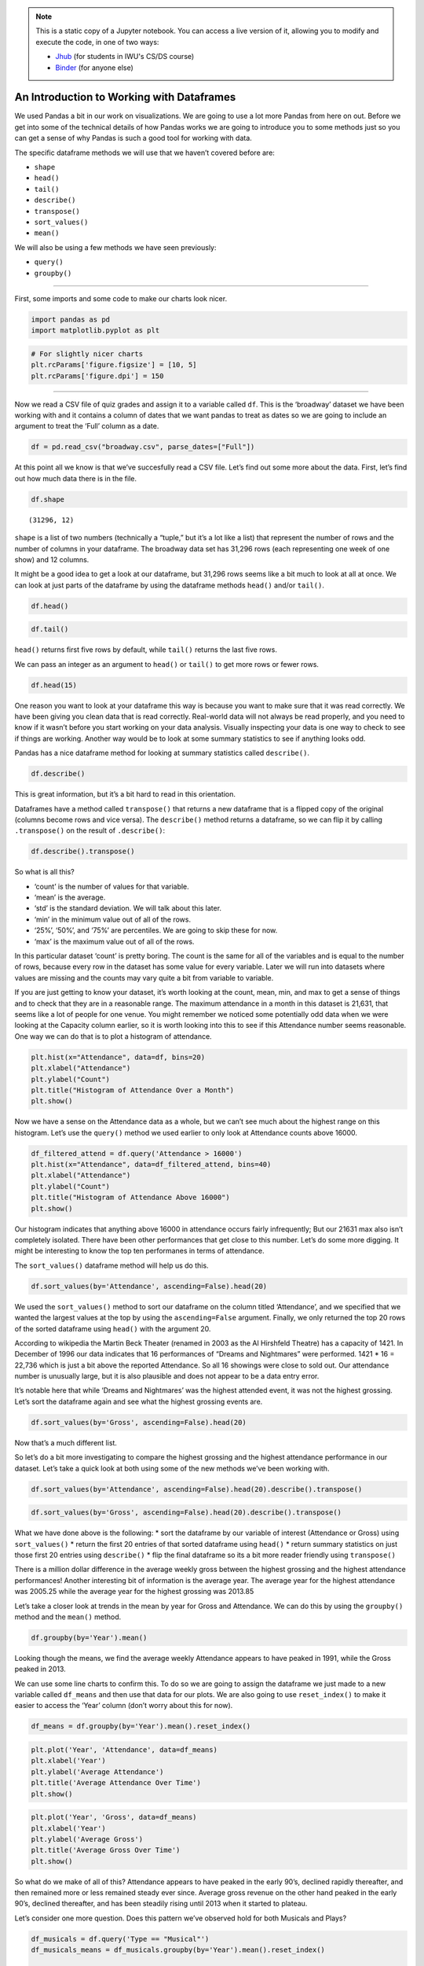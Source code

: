 .. index:: pandas, descriptive statistics, summary statistics
.. index:: dataframe;.shape, dataframe;.head(), dataframe;.tail(), dataframe;.describe(), dataframe;.transpose(), dataframe;.sort_values(), dataframe;.mean()

.. note::
   This is a static copy of a Jupyter notebook.  You can access a live
   version of it, allowing you to modify and execute the code, in one of two ways:
  
   - `Jhub
     <https://jhub.iwu.edu/hub/user-redirect/git-pull?repo=https%3A%2F%2Fgithub.com%2FCS-DS-125%2F125exercises-f18&branch=master&urlPath=lab/tree/125exercises-f18/ch07/pandas-descriptives.ipynb>`_
     (for students in IWU's CS/DS course)
   - `Binder
     <https://mybinder.org/v2/gh/CS-DS-125/125exercises-f18/master?filepath=ch07%2Fpandas-descriptives.ipynb>`_
     (for anyone else)

An Introduction to Working with Dataframes
==========================================

We used Pandas a bit in our work on visualizations. We are going to use
a lot more Pandas from here on out. Before we get into some of the
technical details of how Pandas works we are going to introduce you to
some methods just so you can get a sense of why Pandas is such a good
tool for working with data.

The specific dataframe methods we will use that we haven’t covered
before are:

-  ``shape``
-  ``head()``
-  ``tail()``
-  ``describe()``
-  ``transpose()``
-  ``sort_values()``
-  ``mean()``

We will also be using a few methods we have seen previously:

-  ``query()``
-  ``groupby()``

--------------

First, some imports and some code to make our charts look nicer.

.. code:: python

    import pandas as pd
    import matplotlib.pyplot as plt

.. code:: python

    # For slightly nicer charts
    plt.rcParams['figure.figsize'] = [10, 5]
    plt.rcParams['figure.dpi'] = 150

--------------

Now we read a CSV file of quiz grades and assign it to a variable called
``df``. This is the ‘broadway’ dataset we have been working with and it
contains a column of dates that we want pandas to treat as dates so we
are going to include an argument to treat the ‘Full’ column as a date.

.. code:: python

    df = pd.read_csv("broadway.csv", parse_dates=["Full"])

At this point all we know is that we’ve succesfully read a CSV file.
Let’s find out some more about the data. First, let’s find out how much
data there is in the file.

.. code:: python

    df.shape




.. parsed-literal::

    (31296, 12)



``shape`` is a list of two numbers (technically a “tuple,” but it’s a
lot like a list) that represent the number of rows and the number of
columns in your dataframe. The broadway data set has 31,296 rows (each
representing one week of one show) and 12 columns.

It might be a good idea to get a look at our dataframe, but 31,296 rows
seems like a bit much to look at all at once. We can look at just parts
of the dataframe by using the dataframe methods ``head()`` and/or
``tail()``.

.. code:: python

    df.head()




.. raw:: html

    <div>
    <style scoped>
        .dataframe tbody tr th:only-of-type {
            vertical-align: middle;
        }
    
        .dataframe tbody tr th {
            vertical-align: top;
        }
    
        .dataframe thead th {
            text-align: right;
        }
    </style>
    <table border="1" class="dataframe">
      <thead>
        <tr style="text-align: right;">
          <th></th>
          <th>Attendance</th>
          <th>Capacity</th>
          <th>Day</th>
          <th>Full</th>
          <th>Gross</th>
          <th>Gross Potential</th>
          <th>Month</th>
          <th>Name</th>
          <th>Performances</th>
          <th>Theatre</th>
          <th>Type</th>
          <th>Year</th>
        </tr>
      </thead>
      <tbody>
        <tr>
          <th>0</th>
          <td>5500</td>
          <td>88</td>
          <td>26</td>
          <td>1990-08-26</td>
          <td>134456</td>
          <td>0</td>
          <td>8</td>
          <td>Tru</td>
          <td>8</td>
          <td>Booth</td>
          <td>Play</td>
          <td>1990</td>
        </tr>
        <tr>
          <th>1</th>
          <td>1737</td>
          <td>100</td>
          <td>24</td>
          <td>1991-03-24</td>
          <td>100647</td>
          <td>0</td>
          <td>3</td>
          <td>Miss Saigon</td>
          <td>0</td>
          <td>Broadway</td>
          <td>Musical</td>
          <td>1991</td>
        </tr>
        <tr>
          <th>2</th>
          <td>12160</td>
          <td>100</td>
          <td>31</td>
          <td>1991-03-31</td>
          <td>634424</td>
          <td>0</td>
          <td>3</td>
          <td>Miss Saigon</td>
          <td>0</td>
          <td>Broadway</td>
          <td>Musical</td>
          <td>1991</td>
        </tr>
        <tr>
          <th>3</th>
          <td>13921</td>
          <td>100</td>
          <td>7</td>
          <td>1991-04-07</td>
          <td>713353</td>
          <td>0</td>
          <td>4</td>
          <td>Miss Saigon</td>
          <td>0</td>
          <td>Broadway</td>
          <td>Musical</td>
          <td>1991</td>
        </tr>
        <tr>
          <th>4</th>
          <td>10973</td>
          <td>90</td>
          <td>14</td>
          <td>1991-04-14</td>
          <td>573981</td>
          <td>0</td>
          <td>4</td>
          <td>Miss Saigon</td>
          <td>4</td>
          <td>Broadway</td>
          <td>Musical</td>
          <td>1991</td>
        </tr>
      </tbody>
    </table>
    </div>



.. code:: python

    df.tail()




.. raw:: html

    <div>
    <style scoped>
        .dataframe tbody tr th:only-of-type {
            vertical-align: middle;
        }
    
        .dataframe tbody tr th {
            vertical-align: top;
        }
    
        .dataframe thead th {
            text-align: right;
        }
    </style>
    <table border="1" class="dataframe">
      <thead>
        <tr style="text-align: right;">
          <th></th>
          <th>Attendance</th>
          <th>Capacity</th>
          <th>Day</th>
          <th>Full</th>
          <th>Gross</th>
          <th>Gross Potential</th>
          <th>Month</th>
          <th>Name</th>
          <th>Performances</th>
          <th>Theatre</th>
          <th>Type</th>
          <th>Year</th>
        </tr>
      </thead>
      <tbody>
        <tr>
          <th>31291</th>
          <td>7234</td>
          <td>87</td>
          <td>14</td>
          <td>2016-08-14</td>
          <td>603770</td>
          <td>62</td>
          <td>8</td>
          <td>The Humans</td>
          <td>8</td>
          <td>Schoenfeld</td>
          <td>Play</td>
          <td>2016</td>
        </tr>
        <tr>
          <th>31292</th>
          <td>13485</td>
          <td>99</td>
          <td>14</td>
          <td>2016-08-14</td>
          <td>2233894</td>
          <td>97</td>
          <td>8</td>
          <td>The Lion King</td>
          <td>8</td>
          <td>Minskoff</td>
          <td>Musical</td>
          <td>2016</td>
        </tr>
        <tr>
          <th>31293</th>
          <td>10966</td>
          <td>85</td>
          <td>14</td>
          <td>2016-08-14</td>
          <td>999632</td>
          <td>66</td>
          <td>8</td>
          <td>The Phantom Of The Opera</td>
          <td>8</td>
          <td>Majestic</td>
          <td>Musical</td>
          <td>2016</td>
        </tr>
        <tr>
          <th>31294</th>
          <td>8058</td>
          <td>96</td>
          <td>14</td>
          <td>2016-08-14</td>
          <td>990128</td>
          <td>97</td>
          <td>8</td>
          <td>Waitress</td>
          <td>8</td>
          <td>Brooks Atkinson</td>
          <td>Musical</td>
          <td>2016</td>
        </tr>
        <tr>
          <th>31295</th>
          <td>13804</td>
          <td>95</td>
          <td>14</td>
          <td>2016-08-14</td>
          <td>1779664</td>
          <td>100</td>
          <td>8</td>
          <td>Wicked</td>
          <td>8</td>
          <td>Gershwin</td>
          <td>Musical</td>
          <td>2016</td>
        </tr>
      </tbody>
    </table>
    </div>



``head()`` returns first five rows by default, while ``tail()`` returns
the last five rows.

We can pass an integer as an argument to ``head()`` or ``tail()`` to get
more rows or fewer rows.

.. code:: python

    df.head(15)




.. raw:: html

    <div>
    <style scoped>
        .dataframe tbody tr th:only-of-type {
            vertical-align: middle;
        }
    
        .dataframe tbody tr th {
            vertical-align: top;
        }
    
        .dataframe thead th {
            text-align: right;
        }
    </style>
    <table border="1" class="dataframe">
      <thead>
        <tr style="text-align: right;">
          <th></th>
          <th>Attendance</th>
          <th>Capacity</th>
          <th>Day</th>
          <th>Full</th>
          <th>Gross</th>
          <th>Gross Potential</th>
          <th>Month</th>
          <th>Name</th>
          <th>Performances</th>
          <th>Theatre</th>
          <th>Type</th>
          <th>Year</th>
        </tr>
      </thead>
      <tbody>
        <tr>
          <th>0</th>
          <td>5500</td>
          <td>88</td>
          <td>26</td>
          <td>1990-08-26</td>
          <td>134456</td>
          <td>0</td>
          <td>8</td>
          <td>Tru</td>
          <td>8</td>
          <td>Booth</td>
          <td>Play</td>
          <td>1990</td>
        </tr>
        <tr>
          <th>1</th>
          <td>1737</td>
          <td>100</td>
          <td>24</td>
          <td>1991-03-24</td>
          <td>100647</td>
          <td>0</td>
          <td>3</td>
          <td>Miss Saigon</td>
          <td>0</td>
          <td>Broadway</td>
          <td>Musical</td>
          <td>1991</td>
        </tr>
        <tr>
          <th>2</th>
          <td>12160</td>
          <td>100</td>
          <td>31</td>
          <td>1991-03-31</td>
          <td>634424</td>
          <td>0</td>
          <td>3</td>
          <td>Miss Saigon</td>
          <td>0</td>
          <td>Broadway</td>
          <td>Musical</td>
          <td>1991</td>
        </tr>
        <tr>
          <th>3</th>
          <td>13921</td>
          <td>100</td>
          <td>7</td>
          <td>1991-04-07</td>
          <td>713353</td>
          <td>0</td>
          <td>4</td>
          <td>Miss Saigon</td>
          <td>0</td>
          <td>Broadway</td>
          <td>Musical</td>
          <td>1991</td>
        </tr>
        <tr>
          <th>4</th>
          <td>10973</td>
          <td>90</td>
          <td>14</td>
          <td>1991-04-14</td>
          <td>573981</td>
          <td>0</td>
          <td>4</td>
          <td>Miss Saigon</td>
          <td>4</td>
          <td>Broadway</td>
          <td>Musical</td>
          <td>1991</td>
        </tr>
        <tr>
          <th>5</th>
          <td>14076</td>
          <td>101</td>
          <td>21</td>
          <td>1991-04-21</td>
          <td>706793</td>
          <td>0</td>
          <td>4</td>
          <td>Miss Saigon</td>
          <td>8</td>
          <td>Broadway</td>
          <td>Musical</td>
          <td>1991</td>
        </tr>
        <tr>
          <th>6</th>
          <td>14065</td>
          <td>101</td>
          <td>28</td>
          <td>1991-04-28</td>
          <td>714968</td>
          <td>0</td>
          <td>4</td>
          <td>Miss Saigon</td>
          <td>8</td>
          <td>Broadway</td>
          <td>Musical</td>
          <td>1991</td>
        </tr>
        <tr>
          <th>7</th>
          <td>14064</td>
          <td>101</td>
          <td>5</td>
          <td>1991-05-05</td>
          <td>730765</td>
          <td>0</td>
          <td>5</td>
          <td>Miss Saigon</td>
          <td>8</td>
          <td>Broadway</td>
          <td>Musical</td>
          <td>1991</td>
        </tr>
        <tr>
          <th>8</th>
          <td>13896</td>
          <td>100</td>
          <td>12</td>
          <td>1991-05-12</td>
          <td>766713</td>
          <td>0</td>
          <td>5</td>
          <td>Miss Saigon</td>
          <td>8</td>
          <td>Broadway</td>
          <td>Musical</td>
          <td>1991</td>
        </tr>
        <tr>
          <th>9</th>
          <td>13738</td>
          <td>99</td>
          <td>19</td>
          <td>1991-05-19</td>
          <td>763332</td>
          <td>0</td>
          <td>5</td>
          <td>Miss Saigon</td>
          <td>8</td>
          <td>Broadway</td>
          <td>Musical</td>
          <td>1991</td>
        </tr>
        <tr>
          <th>10</th>
          <td>13897</td>
          <td>100</td>
          <td>26</td>
          <td>1991-05-26</td>
          <td>769137</td>
          <td>0</td>
          <td>5</td>
          <td>Miss Saigon</td>
          <td>8</td>
          <td>Broadway</td>
          <td>Musical</td>
          <td>1991</td>
        </tr>
        <tr>
          <th>11</th>
          <td>14016</td>
          <td>101</td>
          <td>2</td>
          <td>1991-06-02</td>
          <td>774412</td>
          <td>0</td>
          <td>6</td>
          <td>Miss Saigon</td>
          <td>8</td>
          <td>Broadway</td>
          <td>Musical</td>
          <td>1991</td>
        </tr>
        <tr>
          <th>12</th>
          <td>14088</td>
          <td>101</td>
          <td>9</td>
          <td>1991-06-09</td>
          <td>771767</td>
          <td>0</td>
          <td>6</td>
          <td>Miss Saigon</td>
          <td>8</td>
          <td>Broadway</td>
          <td>Musical</td>
          <td>1991</td>
        </tr>
        <tr>
          <th>13</th>
          <td>14088</td>
          <td>101</td>
          <td>16</td>
          <td>1991-06-16</td>
          <td>770819</td>
          <td>0</td>
          <td>6</td>
          <td>Miss Saigon</td>
          <td>8</td>
          <td>Broadway</td>
          <td>Musical</td>
          <td>1991</td>
        </tr>
        <tr>
          <th>14</th>
          <td>14088</td>
          <td>101</td>
          <td>23</td>
          <td>1991-06-23</td>
          <td>771192</td>
          <td>0</td>
          <td>6</td>
          <td>Miss Saigon</td>
          <td>8</td>
          <td>Broadway</td>
          <td>Musical</td>
          <td>1991</td>
        </tr>
      </tbody>
    </table>
    </div>



One reason you want to look at your dataframe this way is because you
want to make sure that it was read correctly. We have been giving you
clean data that is read correctly. Real-world data will not always be
read properly, and you need to know if it wasn’t before you start
working on your data analysis. Visually inspecting your data is one way
to check to see if things are working. Another way would be to look at
some summary statistics to see if anything looks odd.

Pandas has a nice dataframe method for looking at summary statistics
called ``describe()``.

.. code:: python

    df.describe()




.. raw:: html

    <div>
    <style scoped>
        .dataframe tbody tr th:only-of-type {
            vertical-align: middle;
        }
    
        .dataframe tbody tr th {
            vertical-align: top;
        }
    
        .dataframe thead th {
            text-align: right;
        }
    </style>
    <table border="1" class="dataframe">
      <thead>
        <tr style="text-align: right;">
          <th></th>
          <th>Attendance</th>
          <th>Capacity</th>
          <th>Day</th>
          <th>Gross</th>
          <th>Gross Potential</th>
          <th>Month</th>
          <th>Performances</th>
          <th>Year</th>
        </tr>
      </thead>
      <tbody>
        <tr>
          <th>count</th>
          <td>31296.000000</td>
          <td>31296.000000</td>
          <td>31296.000000</td>
          <td>3.129600e+04</td>
          <td>31296.000000</td>
          <td>31296.000000</td>
          <td>31296.000000</td>
          <td>31296.000000</td>
        </tr>
        <tr>
          <th>mean</th>
          <td>8010.523006</td>
          <td>80.738912</td>
          <td>15.720859</td>
          <td>5.960688e+05</td>
          <td>62.404045</td>
          <td>6.509043</td>
          <td>7.224821</td>
          <td>2005.875128</td>
        </tr>
        <tr>
          <th>std</th>
          <td>3189.873933</td>
          <td>18.842815</td>
          <td>8.817000</td>
          <td>3.809796e+05</td>
          <td>28.714589</td>
          <td>3.430321</td>
          <td>2.235376</td>
          <td>6.100118</td>
        </tr>
        <tr>
          <th>min</th>
          <td>24.000000</td>
          <td>10.000000</td>
          <td>1.000000</td>
          <td>1.037000e+03</td>
          <td>0.000000</td>
          <td>1.000000</td>
          <td>0.000000</td>
          <td>1990.000000</td>
        </tr>
        <tr>
          <th>25%</th>
          <td>5508.000000</td>
          <td>70.000000</td>
          <td>8.000000</td>
          <td>3.201085e+05</td>
          <td>45.000000</td>
          <td>4.000000</td>
          <td>8.000000</td>
          <td>2001.000000</td>
        </tr>
        <tr>
          <th>50%</th>
          <td>7801.500000</td>
          <td>83.000000</td>
          <td>16.000000</td>
          <td>5.145200e+05</td>
          <td>63.000000</td>
          <td>6.000000</td>
          <td>8.000000</td>
          <td>2006.000000</td>
        </tr>
        <tr>
          <th>75%</th>
          <td>10348.000000</td>
          <td>95.000000</td>
          <td>23.000000</td>
          <td>7.852690e+05</td>
          <td>82.000000</td>
          <td>10.000000</td>
          <td>8.000000</td>
          <td>2011.000000</td>
        </tr>
        <tr>
          <th>max</th>
          <td>21631.000000</td>
          <td>892.000000</td>
          <td>31.000000</td>
          <td>3.201333e+06</td>
          <td>226.000000</td>
          <td>12.000000</td>
          <td>16.000000</td>
          <td>2016.000000</td>
        </tr>
      </tbody>
    </table>
    </div>



This is great information, but it’s a bit hard to read in this
orientation.

Dataframes have a method called ``transpose()`` that returns a new
dataframe that is a flipped copy of the original (columns become rows
and vice versa). The ``describe()`` method returns a dataframe, so we
can flip it by calling ``.transpose()`` on the result of
``.describe()``:

.. code:: python

    df.describe().transpose()




.. raw:: html

    <div>
    <style scoped>
        .dataframe tbody tr th:only-of-type {
            vertical-align: middle;
        }
    
        .dataframe tbody tr th {
            vertical-align: top;
        }
    
        .dataframe thead th {
            text-align: right;
        }
    </style>
    <table border="1" class="dataframe">
      <thead>
        <tr style="text-align: right;">
          <th></th>
          <th>count</th>
          <th>mean</th>
          <th>std</th>
          <th>min</th>
          <th>25%</th>
          <th>50%</th>
          <th>75%</th>
          <th>max</th>
        </tr>
      </thead>
      <tbody>
        <tr>
          <th>Attendance</th>
          <td>31296.0</td>
          <td>8010.523006</td>
          <td>3189.873933</td>
          <td>24.0</td>
          <td>5508.0</td>
          <td>7801.5</td>
          <td>10348.0</td>
          <td>21631.0</td>
        </tr>
        <tr>
          <th>Capacity</th>
          <td>31296.0</td>
          <td>80.738912</td>
          <td>18.842815</td>
          <td>10.0</td>
          <td>70.0</td>
          <td>83.0</td>
          <td>95.0</td>
          <td>892.0</td>
        </tr>
        <tr>
          <th>Day</th>
          <td>31296.0</td>
          <td>15.720859</td>
          <td>8.817000</td>
          <td>1.0</td>
          <td>8.0</td>
          <td>16.0</td>
          <td>23.0</td>
          <td>31.0</td>
        </tr>
        <tr>
          <th>Gross</th>
          <td>31296.0</td>
          <td>596068.813682</td>
          <td>380979.640655</td>
          <td>1037.0</td>
          <td>320108.5</td>
          <td>514520.0</td>
          <td>785269.0</td>
          <td>3201333.0</td>
        </tr>
        <tr>
          <th>Gross Potential</th>
          <td>31296.0</td>
          <td>62.404045</td>
          <td>28.714589</td>
          <td>0.0</td>
          <td>45.0</td>
          <td>63.0</td>
          <td>82.0</td>
          <td>226.0</td>
        </tr>
        <tr>
          <th>Month</th>
          <td>31296.0</td>
          <td>6.509043</td>
          <td>3.430321</td>
          <td>1.0</td>
          <td>4.0</td>
          <td>6.0</td>
          <td>10.0</td>
          <td>12.0</td>
        </tr>
        <tr>
          <th>Performances</th>
          <td>31296.0</td>
          <td>7.224821</td>
          <td>2.235376</td>
          <td>0.0</td>
          <td>8.0</td>
          <td>8.0</td>
          <td>8.0</td>
          <td>16.0</td>
        </tr>
        <tr>
          <th>Year</th>
          <td>31296.0</td>
          <td>2005.875128</td>
          <td>6.100118</td>
          <td>1990.0</td>
          <td>2001.0</td>
          <td>2006.0</td>
          <td>2011.0</td>
          <td>2016.0</td>
        </tr>
      </tbody>
    </table>
    </div>



So what is all this?

-  ‘count’ is the number of values for that variable.
-  ‘mean’ is the average.
-  ‘std’ is the standard deviation. We will talk about this later.
-  ‘min’ in the minimum value out of all of the rows.
-  ‘25%’, ‘50%’, and ‘75%’ are percentiles. We are going to skip these
   for now.
-  ‘max’ is the maximum value out of all of the rows.

In this particular dataset ‘count’ is pretty boring. The count is the
same for all of the variables and is equal to the number of rows,
because every row in the dataset has some value for every variable.
Later we will run into datasets where values are missing and the counts
may vary quite a bit from variable to variable.

If you are just getting to know your dataset, it’s worth looking at the
count, mean, min, and max to get a sense of things and to check that
they are in a reasonable range. The maximum attendance in a month in
this dataset is 21,631, that seems like a lot of people for one venue.
You might remember we noticed some potentially odd data when we were
looking at the Capacity column earlier, so it is worth looking into this
to see if this Attendance number seems reasonable. One way we can do
that is to plot a histogram of attendance.

.. code:: python

    plt.hist(x="Attendance", data=df, bins=20)
    plt.xlabel("Attendance")
    plt.ylabel("Count")
    plt.title("Histogram of Attendance Over a Month")
    plt.show()



.. image:: figs_pandas-descriptives/output_19_0.svg


Now we have a sense on the Attendance data as a whole, but we can’t see
much about the highest range on this histogram. Let’s use the
``query()`` method we used earlier to only look at Attendance counts
above 16000.

.. code:: python

    df_filtered_attend = df.query('Attendance > 16000')
    plt.hist(x="Attendance", data=df_filtered_attend, bins=40)
    plt.xlabel("Attendance")
    plt.ylabel("Count")
    plt.title("Histogram of Attendance Above 16000")
    plt.show()



.. image:: figs_pandas-descriptives/output_21_0.svg


Our histogram indicates that anything above 16000 in attendance occurs
fairly infrequently; But our 21631 max also isn’t completely isolated.
There have been other performances that get close to this number. Let’s
do some more digging. It might be interesting to know the top ten
performanes in terms of attendance.

The ``sort_values()`` dataframe method will help us do this.

.. code:: python

    df.sort_values(by='Attendance', ascending=False).head(20)




.. raw:: html

    <div>
    <style scoped>
        .dataframe tbody tr th:only-of-type {
            vertical-align: middle;
        }
    
        .dataframe tbody tr th {
            vertical-align: top;
        }
    
        .dataframe thead th {
            text-align: right;
        }
    </style>
    <table border="1" class="dataframe">
      <thead>
        <tr style="text-align: right;">
          <th></th>
          <th>Attendance</th>
          <th>Capacity</th>
          <th>Day</th>
          <th>Full</th>
          <th>Gross</th>
          <th>Gross Potential</th>
          <th>Month</th>
          <th>Name</th>
          <th>Performances</th>
          <th>Theatre</th>
          <th>Type</th>
          <th>Year</th>
        </tr>
      </thead>
      <tbody>
        <tr>
          <th>1711</th>
          <td>21631</td>
          <td>100</td>
          <td>29</td>
          <td>1996-12-29</td>
          <td>1315753</td>
          <td>0</td>
          <td>12</td>
          <td>Dreams And Nightmares</td>
          <td>16</td>
          <td>Martin Beck</td>
          <td>Special</td>
          <td>1996</td>
        </tr>
        <tr>
          <th>16336</th>
          <td>21144</td>
          <td>96</td>
          <td>24</td>
          <td>2006-12-24</td>
          <td>1681661</td>
          <td>94</td>
          <td>12</td>
          <td>Dr. Seuss' How The Grinch Stole Christmas!</td>
          <td>12</td>
          <td>Hilton Theatre</td>
          <td>Musical</td>
          <td>2006</td>
        </tr>
        <tr>
          <th>16304</th>
          <td>21133</td>
          <td>96</td>
          <td>17</td>
          <td>2006-12-17</td>
          <td>1699470</td>
          <td>100</td>
          <td>12</td>
          <td>Dr. Seuss' How The Grinch Stole Christmas!</td>
          <td>12</td>
          <td>Hilton Theatre</td>
          <td>Musical</td>
          <td>2006</td>
        </tr>
        <tr>
          <th>16272</th>
          <td>20954</td>
          <td>95</td>
          <td>10</td>
          <td>2006-12-10</td>
          <td>1567295</td>
          <td>91</td>
          <td>12</td>
          <td>Dr. Seuss' How The Grinch Stole Christmas!</td>
          <td>12</td>
          <td>Hilton Theatre</td>
          <td>Musical</td>
          <td>2006</td>
        </tr>
        <tr>
          <th>17817</th>
          <td>20425</td>
          <td>80</td>
          <td>16</td>
          <td>2007-12-16</td>
          <td>1572719</td>
          <td>72</td>
          <td>12</td>
          <td>Dr. Seuss' How The Grinch Stole Christmas! 07</td>
          <td>15</td>
          <td>St. James</td>
          <td>Musical</td>
          <td>2007</td>
        </tr>
        <tr>
          <th>1601</th>
          <td>20391</td>
          <td>95</td>
          <td>1</td>
          <td>1996-12-01</td>
          <td>1250775</td>
          <td>0</td>
          <td>12</td>
          <td>Dreams And Nightmares</td>
          <td>0</td>
          <td>Martin Beck</td>
          <td>Special</td>
          <td>1996</td>
        </tr>
        <tr>
          <th>1684</th>
          <td>20177</td>
          <td>100</td>
          <td>22</td>
          <td>1996-12-22</td>
          <td>1230342</td>
          <td>0</td>
          <td>12</td>
          <td>Dreams And Nightmares</td>
          <td>15</td>
          <td>Martin Beck</td>
          <td>Special</td>
          <td>1996</td>
        </tr>
        <tr>
          <th>1657</th>
          <td>20034</td>
          <td>99</td>
          <td>15</td>
          <td>1996-12-15</td>
          <td>1213791</td>
          <td>0</td>
          <td>12</td>
          <td>Dreams And Nightmares</td>
          <td>15</td>
          <td>Martin Beck</td>
          <td>Special</td>
          <td>1996</td>
        </tr>
        <tr>
          <th>16366</th>
          <td>20019</td>
          <td>91</td>
          <td>31</td>
          <td>2006-12-31</td>
          <td>1708885</td>
          <td>90</td>
          <td>12</td>
          <td>Dr. Seuss' How The Grinch Stole Christmas!</td>
          <td>12</td>
          <td>Hilton Theatre</td>
          <td>Musical</td>
          <td>2006</td>
        </tr>
        <tr>
          <th>17851</th>
          <td>19982</td>
          <td>78</td>
          <td>23</td>
          <td>2007-12-23</td>
          <td>1645221</td>
          <td>75</td>
          <td>12</td>
          <td>Dr. Seuss' How The Grinch Stole Christmas! 07</td>
          <td>15</td>
          <td>St. James</td>
          <td>Musical</td>
          <td>2007</td>
        </tr>
        <tr>
          <th>17782</th>
          <td>19911</td>
          <td>83</td>
          <td>9</td>
          <td>2007-12-09</td>
          <td>1376658</td>
          <td>72</td>
          <td>12</td>
          <td>Dr. Seuss' How The Grinch Stole Christmas! 07</td>
          <td>14</td>
          <td>St. James</td>
          <td>Musical</td>
          <td>2007</td>
        </tr>
        <tr>
          <th>16240</th>
          <td>19430</td>
          <td>89</td>
          <td>3</td>
          <td>2006-12-03</td>
          <td>1411528</td>
          <td>81</td>
          <td>12</td>
          <td>Dr. Seuss' How The Grinch Stole Christmas!</td>
          <td>12</td>
          <td>Hilton Theatre</td>
          <td>Musical</td>
          <td>2006</td>
        </tr>
        <tr>
          <th>16207</th>
          <td>19204</td>
          <td>87</td>
          <td>26</td>
          <td>2006-11-26</td>
          <td>1578149</td>
          <td>85</td>
          <td>11</td>
          <td>Dr. Seuss' How The Grinch Stole Christmas!</td>
          <td>12</td>
          <td>Hilton Theatre</td>
          <td>Musical</td>
          <td>2006</td>
        </tr>
        <tr>
          <th>28654</th>
          <td>18683</td>
          <td>97</td>
          <td>4</td>
          <td>2015-01-04</td>
          <td>2217405</td>
          <td>91</td>
          <td>1</td>
          <td>The Illusionists - Witness The Impossible</td>
          <td>12</td>
          <td>Marquis</td>
          <td>Special</td>
          <td>2015</td>
        </tr>
        <tr>
          <th>1629</th>
          <td>17984</td>
          <td>95</td>
          <td>8</td>
          <td>1996-12-08</td>
          <td>1023030</td>
          <td>0</td>
          <td>12</td>
          <td>Dreams And Nightmares</td>
          <td>9</td>
          <td>Martin Beck</td>
          <td>Special</td>
          <td>1996</td>
        </tr>
        <tr>
          <th>17748</th>
          <td>17802</td>
          <td>80</td>
          <td>2</td>
          <td>2007-12-02</td>
          <td>1218880</td>
          <td>69</td>
          <td>12</td>
          <td>Dr. Seuss' How The Grinch Stole Christmas! 07</td>
          <td>13</td>
          <td>St. James</td>
          <td>Musical</td>
          <td>2007</td>
        </tr>
        <tr>
          <th>24057</th>
          <td>17375</td>
          <td>100</td>
          <td>1</td>
          <td>2012-01-01</td>
          <td>2941794</td>
          <td>133</td>
          <td>1</td>
          <td>Spider-Man Turn Off The Dark</td>
          <td>9</td>
          <td>Foxwoods</td>
          <td>Musical</td>
          <td>2012</td>
        </tr>
        <tr>
          <th>26997</th>
          <td>17352</td>
          <td>100</td>
          <td>29</td>
          <td>2013-12-29</td>
          <td>3201333</td>
          <td>121</td>
          <td>12</td>
          <td>Wicked</td>
          <td>9</td>
          <td>Gershwin</td>
          <td>Musical</td>
          <td>2013</td>
        </tr>
        <tr>
          <th>27473</th>
          <td>17352</td>
          <td>100</td>
          <td>20</td>
          <td>2014-04-20</td>
          <td>2769554</td>
          <td>146</td>
          <td>4</td>
          <td>Wicked</td>
          <td>9</td>
          <td>Gershwin</td>
          <td>Musical</td>
          <td>2014</td>
        </tr>
        <tr>
          <th>17885</th>
          <td>17310</td>
          <td>68</td>
          <td>30</td>
          <td>2007-12-30</td>
          <td>1465680</td>
          <td>63</td>
          <td>12</td>
          <td>Dr. Seuss' How The Grinch Stole Christmas! 07</td>
          <td>15</td>
          <td>St. James</td>
          <td>Musical</td>
          <td>2007</td>
        </tr>
      </tbody>
    </table>
    </div>



We used the ``sort_values()`` method to sort our dataframe on the column
titled ‘Attendance’, and we specified that we wanted the largest values
at the top by using the ``ascending=False`` argument. Finally, we only
returned the top 20 rows of the sorted dataframe using ``head()`` with
the argument 20.

According to wikipedia the Martin Beck Theater (renamed in 2003 as the
Al Hirshfeld Theatre) has a capacity of 1421. In December of 1996 our
data indicates that 16 performances of “Dreams and Nightmares” were
performed. 1421 \* 16 = 22,736 which is just a bit above the reported
Attendance. So all 16 showings were close to sold out. Our attendance
number is unusually large, but it is also plausible and does not appear
to be a data entry error.

It’s notable here that while ‘Dreams and Nightmares’ was the highest
attended event, it was not the highest grossing. Let’s sort the
dataframe again and see what the highest grossing events are.

.. code:: python

    df.sort_values(by='Gross', ascending=False).head(20)




.. raw:: html

    <div>
    <style scoped>
        .dataframe tbody tr th:only-of-type {
            vertical-align: middle;
        }
    
        .dataframe tbody tr th {
            vertical-align: top;
        }
    
        .dataframe thead th {
            text-align: right;
        }
    </style>
    <table border="1" class="dataframe">
      <thead>
        <tr style="text-align: right;">
          <th></th>
          <th>Attendance</th>
          <th>Capacity</th>
          <th>Day</th>
          <th>Full</th>
          <th>Gross</th>
          <th>Gross Potential</th>
          <th>Month</th>
          <th>Name</th>
          <th>Performances</th>
          <th>Theatre</th>
          <th>Type</th>
          <th>Year</th>
        </tr>
      </thead>
      <tbody>
        <tr>
          <th>26997</th>
          <td>17352</td>
          <td>100</td>
          <td>29</td>
          <td>2013-12-29</td>
          <td>3201333</td>
          <td>121</td>
          <td>12</td>
          <td>Wicked</td>
          <td>9</td>
          <td>Gershwin</td>
          <td>Musical</td>
          <td>2013</td>
        </tr>
        <tr>
          <th>25603</th>
          <td>16281</td>
          <td>100</td>
          <td>30</td>
          <td>2012-12-30</td>
          <td>2947172</td>
          <td>156</td>
          <td>12</td>
          <td>Wicked</td>
          <td>9</td>
          <td>Gershwin</td>
          <td>Musical</td>
          <td>2012</td>
        </tr>
        <tr>
          <th>24057</th>
          <td>17375</td>
          <td>100</td>
          <td>1</td>
          <td>2012-01-01</td>
          <td>2941794</td>
          <td>133</td>
          <td>1</td>
          <td>Spider-Man Turn Off The Dark</td>
          <td>9</td>
          <td>Foxwoods</td>
          <td>Musical</td>
          <td>2012</td>
        </tr>
        <tr>
          <th>30261</th>
          <td>17119</td>
          <td>99</td>
          <td>3</td>
          <td>2016-01-03</td>
          <td>2940096</td>
          <td>147</td>
          <td>1</td>
          <td>Wicked</td>
          <td>9</td>
          <td>Gershwin</td>
          <td>Musical</td>
          <td>2016</td>
        </tr>
        <tr>
          <th>28626</th>
          <td>16257</td>
          <td>100</td>
          <td>28</td>
          <td>2014-12-28</td>
          <td>2903309</td>
          <td>154</td>
          <td>12</td>
          <td>Wicked</td>
          <td>9</td>
          <td>Gershwin</td>
          <td>Musical</td>
          <td>2014</td>
        </tr>
        <tr>
          <th>28621</th>
          <td>15306</td>
          <td>100</td>
          <td>28</td>
          <td>2014-12-28</td>
          <td>2885371</td>
          <td>107</td>
          <td>12</td>
          <td>The Lion King</td>
          <td>9</td>
          <td>Minskoff</td>
          <td>Musical</td>
          <td>2014</td>
        </tr>
        <tr>
          <th>30258</th>
          <td>15198</td>
          <td>100</td>
          <td>3</td>
          <td>2016-01-03</td>
          <td>2878505</td>
          <td>106</td>
          <td>1</td>
          <td>The Lion King</td>
          <td>9</td>
          <td>Minskoff</td>
          <td>Musical</td>
          <td>2016</td>
        </tr>
        <tr>
          <th>26994</th>
          <td>15307</td>
          <td>100</td>
          <td>29</td>
          <td>2013-12-29</td>
          <td>2837158</td>
          <td>108</td>
          <td>12</td>
          <td>The Lion King</td>
          <td>9</td>
          <td>Minskoff</td>
          <td>Musical</td>
          <td>2013</td>
        </tr>
        <tr>
          <th>27473</th>
          <td>17352</td>
          <td>100</td>
          <td>20</td>
          <td>2014-04-20</td>
          <td>2769554</td>
          <td>146</td>
          <td>4</td>
          <td>Wicked</td>
          <td>9</td>
          <td>Gershwin</td>
          <td>Musical</td>
          <td>2014</td>
        </tr>
        <tr>
          <th>28662</th>
          <td>15403</td>
          <td>100</td>
          <td>4</td>
          <td>2015-01-04</td>
          <td>2740642</td>
          <td>163</td>
          <td>1</td>
          <td>Wicked</td>
          <td>8</td>
          <td>Gershwin</td>
          <td>Musical</td>
          <td>2015</td>
        </tr>
        <tr>
          <th>25594</th>
          <td>16946</td>
          <td>98</td>
          <td>30</td>
          <td>2012-12-30</td>
          <td>2716990</td>
          <td>123</td>
          <td>12</td>
          <td>Spider-Man Turn Off The Dark</td>
          <td>9</td>
          <td>Foxwoods</td>
          <td>Musical</td>
          <td>2012</td>
        </tr>
        <tr>
          <th>24066</th>
          <td>16281</td>
          <td>100</td>
          <td>1</td>
          <td>2012-01-01</td>
          <td>2712535</td>
          <td>143</td>
          <td>1</td>
          <td>Wicked</td>
          <td>9</td>
          <td>Gershwin</td>
          <td>Musical</td>
          <td>2012</td>
        </tr>
        <tr>
          <th>25597</th>
          <td>15097</td>
          <td>100</td>
          <td>30</td>
          <td>2012-12-30</td>
          <td>2666616</td>
          <td>113</td>
          <td>12</td>
          <td>The Lion King</td>
          <td>9</td>
          <td>Minskoff</td>
          <td>Musical</td>
          <td>2012</td>
        </tr>
        <tr>
          <th>25918</th>
          <td>16281</td>
          <td>100</td>
          <td>31</td>
          <td>2013-03-31</td>
          <td>2633547</td>
          <td>139</td>
          <td>3</td>
          <td>Wicked</td>
          <td>9</td>
          <td>Gershwin</td>
          <td>Musical</td>
          <td>2013</td>
        </tr>
        <tr>
          <th>29036</th>
          <td>15295</td>
          <td>100</td>
          <td>5</td>
          <td>2015-04-05</td>
          <td>2633531</td>
          <td>101</td>
          <td>4</td>
          <td>The Lion King</td>
          <td>9</td>
          <td>Minskoff</td>
          <td>Musical</td>
          <td>2015</td>
        </tr>
        <tr>
          <th>30631</th>
          <td>15236</td>
          <td>100</td>
          <td>27</td>
          <td>2016-03-27</td>
          <td>2629844</td>
          <td>99</td>
          <td>3</td>
          <td>The Lion King</td>
          <td>9</td>
          <td>Minskoff</td>
          <td>Musical</td>
          <td>2016</td>
        </tr>
        <tr>
          <th>26876</th>
          <td>16678</td>
          <td>98</td>
          <td>1</td>
          <td>2013-12-01</td>
          <td>2625327</td>
          <td>139</td>
          <td>12</td>
          <td>Wicked</td>
          <td>9</td>
          <td>Gershwin</td>
          <td>Musical</td>
          <td>2013</td>
        </tr>
        <tr>
          <th>29574</th>
          <td>15137</td>
          <td>99</td>
          <td>2</td>
          <td>2015-08-02</td>
          <td>2624288</td>
          <td>98</td>
          <td>8</td>
          <td>The Lion King</td>
          <td>9</td>
          <td>Minskoff</td>
          <td>Musical</td>
          <td>2015</td>
        </tr>
        <tr>
          <th>29518</th>
          <td>15100</td>
          <td>99</td>
          <td>19</td>
          <td>2015-07-19</td>
          <td>2620016</td>
          <td>100</td>
          <td>7</td>
          <td>The Lion King</td>
          <td>9</td>
          <td>Minskoff</td>
          <td>Musical</td>
          <td>2015</td>
        </tr>
        <tr>
          <th>30221</th>
          <td>13570</td>
          <td>100</td>
          <td>27</td>
          <td>2015-12-27</td>
          <td>2588075</td>
          <td>107</td>
          <td>12</td>
          <td>The Lion King</td>
          <td>8</td>
          <td>Minskoff</td>
          <td>Musical</td>
          <td>2015</td>
        </tr>
      </tbody>
    </table>
    </div>



Now that’s a much different list.

So let’s do a bit more investigating to compare the highest grossing and
the highest attendance performance in our dataset. Let’s take a quick
look at both using some of the new methods we’ve been working with.

.. code:: python

    df.sort_values(by='Attendance', ascending=False).head(20).describe().transpose()




.. raw:: html

    <div>
    <style scoped>
        .dataframe tbody tr th:only-of-type {
            vertical-align: middle;
        }
    
        .dataframe tbody tr th {
            vertical-align: top;
        }
    
        .dataframe thead th {
            text-align: right;
        }
    </style>
    <table border="1" class="dataframe">
      <thead>
        <tr style="text-align: right;">
          <th></th>
          <th>count</th>
          <th>mean</th>
          <th>std</th>
          <th>min</th>
          <th>25%</th>
          <th>50%</th>
          <th>75%</th>
          <th>max</th>
        </tr>
      </thead>
      <tbody>
        <tr>
          <th>Attendance</th>
          <td>20.0</td>
          <td>19414.65</td>
          <td>1440.460536</td>
          <td>17310.0</td>
          <td>17938.50</td>
          <td>19946.5</td>
          <td>20399.50</td>
          <td>21631.0</td>
        </tr>
        <tr>
          <th>Capacity</th>
          <td>20.0</td>
          <td>91.45</td>
          <td>9.242209</td>
          <td>68.0</td>
          <td>86.00</td>
          <td>95.0</td>
          <td>99.25</td>
          <td>100.0</td>
        </tr>
        <tr>
          <th>Day</th>
          <td>20.0</td>
          <td>16.00</td>
          <td>10.597914</td>
          <td>1.0</td>
          <td>7.00</td>
          <td>16.5</td>
          <td>24.50</td>
          <td>31.0</td>
        </tr>
        <tr>
          <th>Gross</th>
          <td>20.0</td>
          <td>1704496.15</td>
          <td>606900.713582</td>
          <td>1023030.0</td>
          <td>1299508.50</td>
          <td>1570007.0</td>
          <td>1701823.75</td>
          <td>3201333.0</td>
        </tr>
        <tr>
          <th>Gross Potential</th>
          <td>20.0</td>
          <td>69.15</td>
          <td>45.893785</td>
          <td>0.0</td>
          <td>47.25</td>
          <td>78.0</td>
          <td>91.75</td>
          <td>146.0</td>
        </tr>
        <tr>
          <th>Month</th>
          <td>20.0</td>
          <td>10.45</td>
          <td>3.691740</td>
          <td>1.0</td>
          <td>12.00</td>
          <td>12.0</td>
          <td>12.00</td>
          <td>12.0</td>
        </tr>
        <tr>
          <th>Performances</th>
          <td>20.0</td>
          <td>11.90</td>
          <td>3.596782</td>
          <td>0.0</td>
          <td>11.25</td>
          <td>12.0</td>
          <td>15.00</td>
          <td>16.0</td>
        </tr>
        <tr>
          <th>Year</th>
          <td>20.0</td>
          <td>2005.25</td>
          <td>6.171880</td>
          <td>1996.0</td>
          <td>2003.50</td>
          <td>2006.0</td>
          <td>2007.00</td>
          <td>2015.0</td>
        </tr>
      </tbody>
    </table>
    </div>



.. code:: python

    df.sort_values(by='Gross', ascending=False).head(20).describe().transpose()




.. raw:: html

    <div>
    <style scoped>
        .dataframe tbody tr th:only-of-type {
            vertical-align: middle;
        }
    
        .dataframe tbody tr th {
            vertical-align: top;
        }
    
        .dataframe thead th {
            text-align: right;
        }
    </style>
    <table border="1" class="dataframe">
      <thead>
        <tr style="text-align: right;">
          <th></th>
          <th>count</th>
          <th>mean</th>
          <th>std</th>
          <th>min</th>
          <th>25%</th>
          <th>50%</th>
          <th>75%</th>
          <th>max</th>
        </tr>
      </thead>
      <tbody>
        <tr>
          <th>Attendance</th>
          <td>20.0</td>
          <td>15928.55</td>
          <td>1017.512988</td>
          <td>13570.0</td>
          <td>15226.50</td>
          <td>15830.0</td>
          <td>16745.00</td>
          <td>17375.0</td>
        </tr>
        <tr>
          <th>Capacity</th>
          <td>20.0</td>
          <td>99.65</td>
          <td>0.670820</td>
          <td>98.0</td>
          <td>99.75</td>
          <td>100.0</td>
          <td>100.00</td>
          <td>100.0</td>
        </tr>
        <tr>
          <th>Day</th>
          <td>20.0</td>
          <td>17.40</td>
          <td>12.857109</td>
          <td>1.0</td>
          <td>3.00</td>
          <td>23.5</td>
          <td>29.00</td>
          <td>31.0</td>
        </tr>
        <tr>
          <th>Gross</th>
          <td>20.0</td>
          <td>2774785.15</td>
          <td>161423.755857</td>
          <td>2588075.0</td>
          <td>2632609.25</td>
          <td>2728816.0</td>
          <td>2889855.50</td>
          <td>3201333.0</td>
        </tr>
        <tr>
          <th>Gross Potential</th>
          <td>20.0</td>
          <td>125.15</td>
          <td>21.786705</td>
          <td>98.0</td>
          <td>106.75</td>
          <td>122.0</td>
          <td>143.75</td>
          <td>163.0</td>
        </tr>
        <tr>
          <th>Month</th>
          <td>20.0</td>
          <td>7.10</td>
          <td>4.897905</td>
          <td>1.0</td>
          <td>2.50</td>
          <td>7.5</td>
          <td>12.00</td>
          <td>12.0</td>
        </tr>
        <tr>
          <th>Performances</th>
          <td>20.0</td>
          <td>8.90</td>
          <td>0.307794</td>
          <td>8.0</td>
          <td>9.00</td>
          <td>9.0</td>
          <td>9.00</td>
          <td>9.0</td>
        </tr>
        <tr>
          <th>Year</th>
          <td>20.0</td>
          <td>2013.85</td>
          <td>1.460894</td>
          <td>2012.0</td>
          <td>2012.75</td>
          <td>2014.0</td>
          <td>2015.00</td>
          <td>2016.0</td>
        </tr>
      </tbody>
    </table>
    </div>



What we have done above is the following: \* sort the dataframe by our
variable of interest (Attendance or Gross) using ``sort_values()`` \*
return the first 20 entries of that sorted dataframe using ``head()`` \*
return summary statistics on just those first 20 entries using
``describe()`` \* flip the final dataframe so its a bit more reader
friendly using ``transpose()``

There is a million dollar difference in the average weekly gross between
the highest grossing and the highest attendance performances! Another
interesting bit of information is the average year. The average year for
the highest attendance was 2005.25 while the average year for the
highest grossing was 2013.85

Let’s take a closer look at trends in the mean by year for Gross and
Attendance. We can do this by using the ``groupby()`` method and the
``mean()`` method.

.. code:: python

    df.groupby(by='Year').mean()




.. raw:: html

    <div>
    <style scoped>
        .dataframe tbody tr th:only-of-type {
            vertical-align: middle;
        }
    
        .dataframe tbody tr th {
            vertical-align: top;
        }
    
        .dataframe thead th {
            text-align: right;
        }
    </style>
    <table border="1" class="dataframe">
      <thead>
        <tr style="text-align: right;">
          <th></th>
          <th>Attendance</th>
          <th>Capacity</th>
          <th>Day</th>
          <th>Gross</th>
          <th>Gross Potential</th>
          <th>Month</th>
          <th>Performances</th>
        </tr>
        <tr>
          <th>Year</th>
          <th></th>
          <th></th>
          <th></th>
          <th></th>
          <th></th>
          <th></th>
          <th></th>
        </tr>
      </thead>
      <tbody>
        <tr>
          <th>1990</th>
          <td>5500.000000</td>
          <td>88.000000</td>
          <td>26.000000</td>
          <td>134456.000000</td>
          <td>0.000000</td>
          <td>8.000000</td>
          <td>8.000000</td>
        </tr>
        <tr>
          <th>1991</th>
          <td>13638.512195</td>
          <td>100.560976</td>
          <td>16.219512</td>
          <td>747943.243902</td>
          <td>0.000000</td>
          <td>7.829268</td>
          <td>7.317073</td>
        </tr>
        <tr>
          <th>1992</th>
          <td>11737.109589</td>
          <td>92.698630</td>
          <td>15.780822</td>
          <td>578939.479452</td>
          <td>21.219178</td>
          <td>6.219178</td>
          <td>7.575342</td>
        </tr>
        <tr>
          <th>1993</th>
          <td>10934.178947</td>
          <td>94.326316</td>
          <td>16.073684</td>
          <td>486015.726316</td>
          <td>39.168421</td>
          <td>6.936842</td>
          <td>7.789474</td>
        </tr>
        <tr>
          <th>1994</th>
          <td>10625.095808</td>
          <td>84.502994</td>
          <td>15.724551</td>
          <td>500111.742515</td>
          <td>12.700599</td>
          <td>6.988024</td>
          <td>7.251497</td>
        </tr>
        <tr>
          <th>1995</th>
          <td>9689.257908</td>
          <td>85.489051</td>
          <td>15.479319</td>
          <td>481401.532847</td>
          <td>19.257908</td>
          <td>7.058394</td>
          <td>7.194647</td>
        </tr>
        <tr>
          <th>1996</th>
          <td>7898.931071</td>
          <td>81.667020</td>
          <td>15.674443</td>
          <td>373025.033934</td>
          <td>2.153765</td>
          <td>8.036055</td>
          <td>7.152704</td>
        </tr>
        <tr>
          <th>1997</th>
          <td>7878.449254</td>
          <td>80.773881</td>
          <td>16.003731</td>
          <td>377683.038806</td>
          <td>40.375373</td>
          <td>6.666418</td>
          <td>7.237313</td>
        </tr>
        <tr>
          <th>1998</th>
          <td>8062.668286</td>
          <td>79.968078</td>
          <td>15.499653</td>
          <td>399857.448994</td>
          <td>71.199861</td>
          <td>6.308119</td>
          <td>7.353227</td>
        </tr>
        <tr>
          <th>1999</th>
          <td>7848.025921</td>
          <td>78.348568</td>
          <td>16.197135</td>
          <td>401229.260573</td>
          <td>66.657572</td>
          <td>6.362210</td>
          <td>7.315143</td>
        </tr>
        <tr>
          <th>2000</th>
          <td>8039.936352</td>
          <td>79.394357</td>
          <td>15.778871</td>
          <td>445101.553806</td>
          <td>70.209974</td>
          <td>6.459974</td>
          <td>7.356299</td>
        </tr>
        <tr>
          <th>2001</th>
          <td>7785.526676</td>
          <td>78.816689</td>
          <td>15.493160</td>
          <td>440357.337209</td>
          <td>66.723666</td>
          <td>6.502736</td>
          <td>7.338577</td>
        </tr>
        <tr>
          <th>2002</th>
          <td>7566.053785</td>
          <td>77.878486</td>
          <td>15.783533</td>
          <td>468953.177955</td>
          <td>66.929615</td>
          <td>6.717795</td>
          <td>7.124834</td>
        </tr>
        <tr>
          <th>2003</th>
          <td>7610.702610</td>
          <td>77.754808</td>
          <td>15.765110</td>
          <td>497708.013049</td>
          <td>64.740385</td>
          <td>6.494505</td>
          <td>7.156593</td>
        </tr>
        <tr>
          <th>2004</th>
          <td>7792.246217</td>
          <td>78.453232</td>
          <td>15.757221</td>
          <td>515031.667813</td>
          <td>63.968363</td>
          <td>6.482806</td>
          <td>7.175378</td>
        </tr>
        <tr>
          <th>2005</th>
          <td>7899.488786</td>
          <td>78.866755</td>
          <td>15.742084</td>
          <td>544320.408971</td>
          <td>67.978892</td>
          <td>6.412269</td>
          <td>7.140501</td>
        </tr>
        <tr>
          <th>2006</th>
          <td>8216.067604</td>
          <td>82.418340</td>
          <td>15.780455</td>
          <td>625497.648594</td>
          <td>74.082999</td>
          <td>6.554217</td>
          <td>7.271754</td>
        </tr>
        <tr>
          <th>2007</th>
          <td>7972.854043</td>
          <td>80.308350</td>
          <td>15.284681</td>
          <td>609686.721893</td>
          <td>67.101249</td>
          <td>6.462196</td>
          <td>7.237344</td>
        </tr>
        <tr>
          <th>2008</th>
          <td>7778.590194</td>
          <td>77.859564</td>
          <td>15.898305</td>
          <td>596516.990315</td>
          <td>61.905569</td>
          <td>6.427966</td>
          <td>7.368039</td>
        </tr>
        <tr>
          <th>2009</th>
          <td>8117.278666</td>
          <td>81.403753</td>
          <td>15.528839</td>
          <td>673773.197359</td>
          <td>63.909659</td>
          <td>6.617790</td>
          <td>7.211258</td>
        </tr>
        <tr>
          <th>2010</th>
          <td>7810.693996</td>
          <td>78.596514</td>
          <td>16.240155</td>
          <td>668991.883796</td>
          <td>59.315042</td>
          <td>6.675920</td>
          <td>7.258877</td>
        </tr>
        <tr>
          <th>2011</th>
          <td>8182.976383</td>
          <td>81.940621</td>
          <td>15.601215</td>
          <td>729188.823212</td>
          <td>62.152497</td>
          <td>6.491903</td>
          <td>6.966937</td>
        </tr>
        <tr>
          <th>2012</th>
          <td>7940.106302</td>
          <td>80.493953</td>
          <td>15.320815</td>
          <td>760916.858689</td>
          <td>62.989179</td>
          <td>6.401655</td>
          <td>7.210694</td>
        </tr>
        <tr>
          <th>2013</th>
          <td>8304.118364</td>
          <td>85.492109</td>
          <td>15.705165</td>
          <td>855121.362267</td>
          <td>70.538020</td>
          <td>6.760402</td>
          <td>7.058106</td>
        </tr>
        <tr>
          <th>2014</th>
          <td>8052.334969</td>
          <td>85.303681</td>
          <td>15.919018</td>
          <td>834669.209202</td>
          <td>71.236196</td>
          <td>6.671166</td>
          <td>7.205521</td>
        </tr>
        <tr>
          <th>2015</th>
          <td>8125.784596</td>
          <td>84.215404</td>
          <td>15.564809</td>
          <td>847303.490294</td>
          <td>69.589856</td>
          <td>6.633062</td>
          <td>7.167188</td>
        </tr>
        <tr>
          <th>2016</th>
          <td>8052.380019</td>
          <td>82.654528</td>
          <td>15.555556</td>
          <td>812104.390289</td>
          <td>65.419234</td>
          <td>4.224090</td>
          <td>7.357610</td>
        </tr>
      </tbody>
    </table>
    </div>



Looking though the means, we find the average weekly Attendance appears
to have peaked in 1991, while the Gross peaked in 2013.

We can use some line charts to confirm this. To do so we are going to
assign the dataframe we just made to a new variable called ``df_means``
and then use that data for our plots. We are also going to use
``reset_index()`` to make it easier to access the ‘Year’ column (don’t
worry about this for now).

.. code:: python

    df_means = df.groupby(by='Year').mean().reset_index()

.. code:: python

    plt.plot('Year', 'Attendance', data=df_means)
    plt.xlabel('Year')
    plt.ylabel('Average Attendance')
    plt.title('Average Attendance Over Time')
    plt.show()



.. image:: figs_pandas-descriptives/output_33_0.svg


.. code:: python

    plt.plot('Year', 'Gross', data=df_means)
    plt.xlabel('Year')
    plt.ylabel('Average Gross')
    plt.title('Average Gross Over Time')
    plt.show()



.. image:: figs_pandas-descriptives/output_34_0.svg


So what do we make of all of this? Attendance appears to have peaked in
the early 90’s, declined rapidly thereafter, and then remained more or
less remained steady ever since. Average gross revenue on the other hand
peaked in the early 90’s, declined thereafter, and has been steadily
rising until 2013 when it started to plateau.

Let’s consider one more question. Does this pattern we’ve observed hold
for both Musicals and Plays?

.. code:: python

    df_musicals = df.query('Type == "Musical"')
    df_musicals_means = df_musicals.groupby(by='Year').mean().reset_index()
    
    df_plays = df.query('Type == "Play"')  
    df_plays_means = df_plays.groupby(by='Year').mean().reset_index()

What does the above code do? Following a pattern we have used previously
we:

-  created two separate dataframes, one for play and one for musicals,
   by applying the ``query()`` method
-  grouped the data by year by applying the ``groupby()`` method
-  calculated means by applying the ``mean()`` method
-  applied ``reset_index()`` to make the ‘Year’ column easier to work
   with

.. code:: python

    df_musicals = df.query('Type == "Musical"')
    df_musicals_means = df_musicals.groupby(by='Year').mean().reset_index()
    
    df_plays = df.query('Type == "Play"')  
    df_plays_means = df_plays.groupby(by='Year').mean().reset_index()
    
    plt.plot('Year', 'Attendance', data=df_musicals_means)
    plt.plot('Year', 'Attendance', data=df_plays_means)
    plt.xlabel('Year')
    plt.ylabel('Average Attendance')
    plt.title('Musicals and Plays: Average Attendance Over Time')
    plt.legend(["Musicals", "Plays"])
    plt.show()



.. image:: figs_pandas-descriptives/output_38_0.svg


.. code:: python

    plt.plot('Year', 'Gross', data=df_musicals_means)
    plt.plot('Year', 'Gross', data=df_plays_means)
    plt.xlabel('Year')
    plt.ylabel('Average Gross')
    plt.title('Musicals and Plays: Average Gross Over Time')
    plt.legend(["Musicals", "Plays"])
    plt.show()  



.. image:: figs_pandas-descriptives/output_39_0.svg


It appears that while plays have lower attendance and gross revenue than
musicals they have generally followed the same long-term trends. Both
have shown typically shown stable attendance and increasing gross
revenue since the year 2000.
